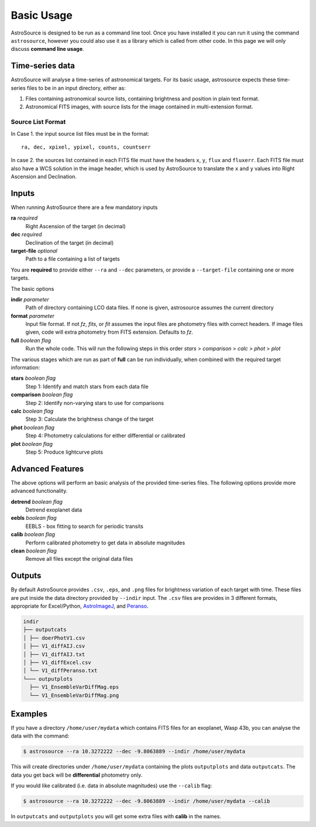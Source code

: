 Basic Usage
===========

AstroSource is designed to be run as a command line tool. Once you have installed it you can run it using the command ``astrosource``, however you could also use it as a library which is called from other code. In this page we will only discuss **command line usage**.

Time-series data
------------------

AstroSource will analyse a time-series of astronomical targets. For its basic usage, astrosource expects these time-series files to be in an input directory, either as:

1. Files containing astronomical source lists, containing brightness and position in plain text format.
2. Astronomical FITS images, with source lists for the image contained in multi-extension format.

Source List Format
~~~~~~~~~~~~~~~~~~~~~~~

In Case 1. the input source list files must be in the format: ::

    ra, dec, xpixel, ypixel, counts, countserr

In case 2. the sources list contained in each FITS file must have the headers ``x``, ``y``, ``flux`` and ``fluxerr``. Each FITS file must also have a WCS solution in the image header, which is used by AstroSource to translate the ``x`` and ``y`` values into Right Ascension and Declination.

Inputs
--------

When running AstroSource there are a few mandatory inputs

**ra** `required`
  Right Ascension of the target (in decimal)
**dec** `required`
  Declination of the target (in decimal)
**target-file** `optional`
  Path to a file containing a list of targets

You are **required** to provide either ``--ra`` and ``--dec`` parameters, or provide a ``--target-file`` containing one or more targets.

The basic options

**indir** `parameter`
  Path of directory containing LCO data files. If none is given, astrosource assumes the current directory
**format** `parameter`
  Input file format. If not `fz`, `fits`, or `fit` assumes the input files are photometry files with correct headers. If image files given, code will extra photometry from FITS extension. Defaults to `fz`.
**full** `boolean flag`
  Run the whole code. This will run the following steps in this order `stars` > `comparison` > `calc` > `phot` > `plot`

The various stages which are run as part of **full** can be run individually, when combined with the required target information:

**stars** `boolean flag`
  Step 1: Identify and match stars from each data file
**comparison** `boolean flag`
  Step 2: Identify non-varying stars to use for comparisons
**calc** `boolean flag`
  Step 3: Calculate the brightness change of the target
**phot** `boolean flag`
  Step 4: Photometry calculations for either differential or calibrated
**plot** `boolean flag`
  Step 5: Produce lightcurve plots

Advanced Features
------------------

The above options will perform an basic analysis of the provided time-series files. The following options provide more advanced functionality.

**detrend** `boolean flag`
  Detrend exoplanet data
**eebls** `boolean flag`
  EEBLS - box fitting to search for periodic transits
**calib** `boolean flag`
  Perform calibrated photometry to get data in absolute magnitudes
**clean** `boolean flag`
  Remove all files except the original data files

Outputs
-------

By default AstroSource provides ``.csv``, ``.eps``, and ``.png`` files for brightness variation of each target with time. These files are put inside the data directory provided by ``--indir`` input. The ``.csv`` files are provides in 3 different formats, appropriate for Excel/Python, `AstroImageJ <https://www.astro.louisville.edu/software/astroimagej/>`_, and `Peranso <http://www.cbabelgium.com/peranso/>`_.

.. code-block:: text

  indir
  ├── outputcats
  │ ├── doerPhotV1.csv
  │ ├── V1_diffAIJ.csv
  │ ├── V1_diffAIJ.txt
  │ ├── V1_diffExcel.csv
  │ └── V1_diffPeranso.txt
  └─── outputplots
    ├── V1_EnsembleVarDiffMag.eps
    └── V1_EnsembleVarDiffMag.png

Examples
--------

If you have a directory ``/home/user/mydata`` which contains FITS files for an exoplanet, Wasp 43b, you can analyse the data with the command:

.. code-block:: bash

  $ astrosource --ra 10.3272222 --dec -9.8063889 --indir /home/user/mydata

This will create directories under ``/home/user/mydata`` containing the plots ``outputplots`` and data ``outputcats``. The data you get back will be **differential** photometry only.

If you would like calibrated (i.e. data in absolute magnitudes) use the ``--calib`` flag:

.. code-block:: bash

  $ astrosource --ra 10.3272222 --dec -9.8063889 --indir /home/user/mydata --calib

In ``outputcats`` and ``outputplots`` you will get some extra files with **calib** in the names.

